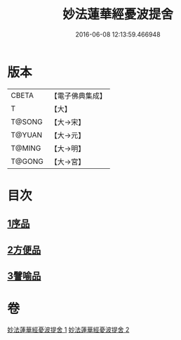 #+TITLE: 妙法蓮華經憂波提舍 
#+DATE: 2016-06-08 12:13:59.466948

* 版本
 |     CBETA|【電子佛典集成】|
 |         T|【大】     |
 |    T@SONG|【大→宋】   |
 |    T@YUAN|【大→元】   |
 |    T@MING|【大→明】   |
 |    T@GONG|【大→宮】   |

* 目次
** [[file:KR6d0126_001.txt::001-0001a14][1序品]]
** [[file:KR6d0126_001.txt::001-0004b27][2方便品]]
** [[file:KR6d0126_002.txt::002-0008a3][3譬喻品]]

* 卷
[[file:KR6d0126_001.txt][妙法蓮華經憂波提舍 1]]
[[file:KR6d0126_002.txt][妙法蓮華經憂波提舍 2]]

